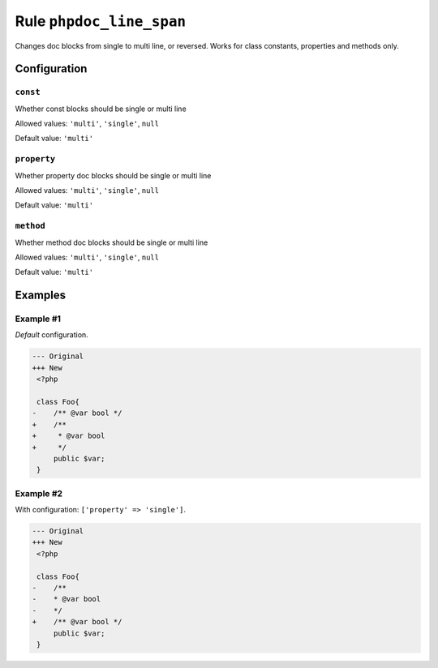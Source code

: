 =========================
Rule ``phpdoc_line_span``
=========================

Changes doc blocks from single to multi line, or reversed. Works for class
constants, properties and methods only.

Configuration
-------------

``const``
~~~~~~~~~

Whether const blocks should be single or multi line

Allowed values: ``'multi'``, ``'single'``, ``null``

Default value: ``'multi'``

``property``
~~~~~~~~~~~~

Whether property doc blocks should be single or multi line

Allowed values: ``'multi'``, ``'single'``, ``null``

Default value: ``'multi'``

``method``
~~~~~~~~~~

Whether method doc blocks should be single or multi line

Allowed values: ``'multi'``, ``'single'``, ``null``

Default value: ``'multi'``

Examples
--------

Example #1
~~~~~~~~~~

*Default* configuration.

.. code-block:: diff

   --- Original
   +++ New
    <?php

    class Foo{
   -    /** @var bool */
   +    /**
   +     * @var bool
   +     */
        public $var;
    }

Example #2
~~~~~~~~~~

With configuration: ``['property' => 'single']``.

.. code-block:: diff

   --- Original
   +++ New
    <?php

    class Foo{
   -    /**
   -    * @var bool
   -    */
   +    /** @var bool */
        public $var;
    }
